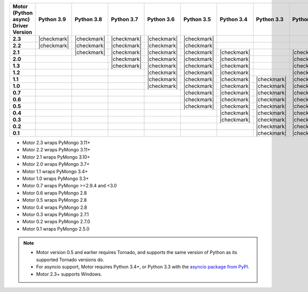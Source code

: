 
.. list-table::
   :header-rows: 1
   :stub-columns: 1
   :class: compatibility-large

   * - Motor (Python async) Driver Version
     - Python 3.9
     - Python 3.8
     - Python 3.7
     - Python 3.6
     - Python 3.5
     - Python 3.4
     - Python 3.3
     - Python 2.7
     - Python 2.6
     - Python 2.5

   * - 2.3
     - |checkmark|
     - |checkmark|
     - |checkmark|
     - |checkmark|
     - |checkmark| 
     - 
     -
     - 
     -
     -

   * - 2.2
     - |checkmark|
     - |checkmark|
     - |checkmark|
     - |checkmark|
     - |checkmark|
     - 
     -
     - 
     -
     -

   * - 2.1
     - 
     - |checkmark|
     - |checkmark|
     - |checkmark|
     - |checkmark|
     - |checkmark|
     -
     - |checkmark|
     -
     -

   * - 2.0
     - 
     - 
     - |checkmark|
     - |checkmark|
     - |checkmark|
     - |checkmark|
     -
     - |checkmark|
     -
     -

   * - 1.3
     - 
     - 
     - |checkmark|
     - |checkmark|
     - |checkmark|
     - |checkmark|
     -
     - |checkmark|
     -
     -

   * - 1.2
     -
     -
     -
     - |checkmark|
     - |checkmark|
     - |checkmark|
     -
     - |checkmark|
     -
     -

   * - 1.1
     -
     -
     -
     - |checkmark|
     - |checkmark|
     - |checkmark|
     - |checkmark|
     - |checkmark|
     - |checkmark|
     -

   * - 1.0
     -
     -
     -
     - |checkmark|
     - |checkmark|
     - |checkmark|
     - |checkmark|
     - |checkmark|
     - |checkmark|
     -

   * - 0.7
     -
     -
     -
     -
     - |checkmark|
     - |checkmark|
     - |checkmark|
     - |checkmark|
     - |checkmark|
     -

   * - 0.6
     -
     -
     -
     -
     - |checkmark|
     - |checkmark|
     - |checkmark|
     - |checkmark|
     - |checkmark|
     -

   * - 0.5
     -
     -
     -
     -
     - |checkmark|
     - |checkmark|
     - |checkmark|
     - |checkmark|
     - |checkmark|
     -

   * - 0.4
     -
     -
     -
     -
     -
     - |checkmark|
     - |checkmark|
     - |checkmark|
     - |checkmark|
     -

   * - 0.3
     -
     -
     -
     -
     -
     - |checkmark|
     - |checkmark|
     - |checkmark|
     - |checkmark|
     -

   * - 0.2
     -
     -
     -
     -
     -
     -
     - |checkmark|
     - |checkmark|
     - |checkmark|
     -

   * - 0.1
     -
     -
     -
     -
     -
     -
     - |checkmark|
     - |checkmark|
     - |checkmark|
     - |checkmark|

- Motor 2.3 wraps PyMongo 3.11+
- Motor 2.2 wraps PyMongo 3.11+
- Motor 2.1 wraps PyMongo 3.10+
- Motor 2.0 wraps PyMongo 3.7+
- Motor 1.1 wraps PyMongo 3.4+
- Motor 1.0 wraps PyMongo 3.3+
- Motor 0.7 wraps PyMongo >=2.9.4 and <3.0
- Motor 0.6 wraps PyMongo 2.8
- Motor 0.5 wraps PyMongo 2.8
- Motor 0.4 wraps PyMongo 2.8
- Motor 0.3 wraps PyMongo 2.7.1
- Motor 0.2 wraps PyMongo 2.7.0
- Motor 0.1 wraps PyMongo 2.5.0

.. note::

   - Motor version 0.5 and earlier requires Tornado, and supports the
     same version of Python as its supported Tornado versions do.

   - For asyncio support, Motor requires Python 3.4+, or
     Python 3.3 with the `asyncio package from PyPI
     <https://pypi.python.org/pypi/asyncio>`_.

   - Motor 2.3+ supports Windows.
